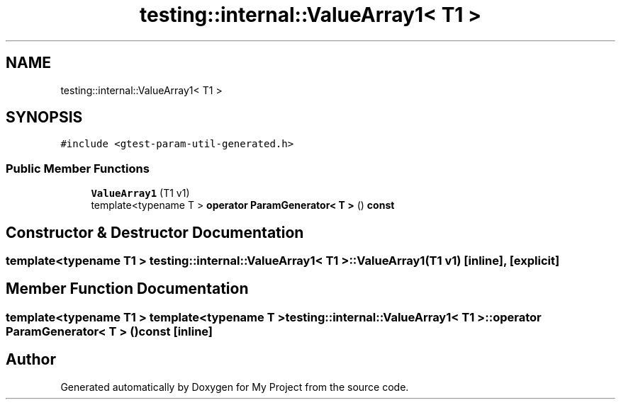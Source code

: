 .TH "testing::internal::ValueArray1< T1 >" 3 "Sun Jul 12 2020" "My Project" \" -*- nroff -*-
.ad l
.nh
.SH NAME
testing::internal::ValueArray1< T1 >
.SH SYNOPSIS
.br
.PP
.PP
\fC#include <gtest\-param\-util\-generated\&.h>\fP
.SS "Public Member Functions"

.in +1c
.ti -1c
.RI "\fBValueArray1\fP (T1 v1)"
.br
.ti -1c
.RI "template<typename T > \fBoperator ParamGenerator< T >\fP () \fBconst\fP"
.br
.in -1c
.SH "Constructor & Destructor Documentation"
.PP 
.SS "template<typename T1 > \fBtesting::internal::ValueArray1\fP< T1 >::\fBValueArray1\fP (T1 v1)\fC [inline]\fP, \fC [explicit]\fP"

.SH "Member Function Documentation"
.PP 
.SS "template<typename T1 > template<typename T > \fBtesting::internal::ValueArray1\fP< T1 >::operator \fBParamGenerator\fP< \fBT\fP > () const\fC [inline]\fP"


.SH "Author"
.PP 
Generated automatically by Doxygen for My Project from the source code\&.
